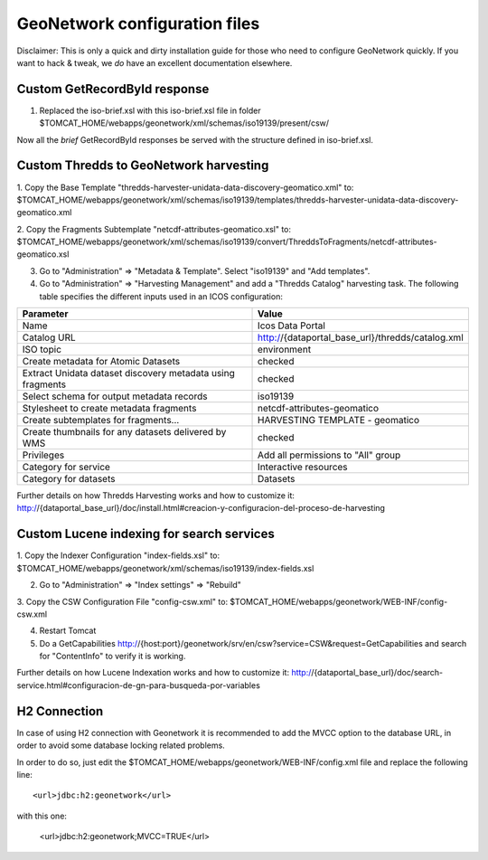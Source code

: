 ==============================
GeoNetwork configuration files
==============================

Disclaimer:
This is only a quick and dirty installation guide for those who need to configure GeoNetwork quickly.
If you want to hack & tweak, we *do* have an excellent documentation elsewhere.

Custom GetRecordById response
-----------------------------

1. Replaced the iso-brief.xsl with this iso-brief.xsl file in folder $TOMCAT_HOME/webapps/geonetwork/xml/schemas/iso19139/present/csw/ 

Now all the *brief* GetRecordById responses be served with the structure defined in iso-brief.xsl.    

Custom Thredds to GeoNetwork harvesting
---------------------------------------

1. Copy the Base Template "thredds-harvester-unidata-data-discovery-geomatico.xml" to:
$TOMCAT_HOME/webapps/geonetwork/xml/schemas/iso19139/templates/thredds-harvester-unidata-data-discovery-geomatico.xml

2. Copy the Fragments Subtemplate "netcdf-attributes-geomatico.xsl" to:
$TOMCAT_HOME/webapps/geonetwork/xml/schemas/iso19139/convert/ThreddsToFragments/netcdf-attributes-geomatico.xsl

3. Go to "Administration" => "Metadata & Template". Select "iso19139" and "Add templates".

4. Go to "Administration" => "Harvesting Management" and add a "Thredds Catalog" harvesting task. The following table specifies the different inputs used in an ICOS configuration:

========================================================== =======================================================
Parameter                                                  Value
========================================================== =======================================================
Name                                                       Icos Data Portal
Catalog URL                                                http://{dataportal_base_url}/thredds/catalog.xml
ISO topic                                                  environment
Create metadata for Atomic Datasets                        checked
Extract Unidata dataset discovery metadata using fragments checked
Select schema for output metadata records                  iso19139
Stylesheet to create metadata fragments                    netcdf-attributes-geomatico
Create subtemplates for fragments...                       HARVESTING TEMPLATE - geomatico
Create thumbnails for any datasets delivered by WMS        checked
Privileges                                                 Add all permissions to "All" group
Category for service                                       Interactive resources
Category for datasets                                      Datasets
========================================================== =======================================================

Further details on how Thredds Harvesting works and how to customize it:
http://{dataportal_base_url}/doc/install.html#creacion-y-configuracion-del-proceso-de-harvesting


Custom Lucene indexing for search services
------------------------------------------

1. Copy the Indexer Configuration "index-fields.xsl" to:
$TOMCAT_HOME/webapps/geonetwork/xml/schemas/iso19139/index-fields.xsl

2. Go to "Administration" => "Index settings" => "Rebuild"

3. Copy the CSW Configuration File "config-csw.xml" to:
$TOMCAT_HOME/webapps/geonetwork/WEB-INF/config-csw.xml

4. Restart Tomcat

5. Do a GetCapabilities http://{host:port}/geonetwork/srv/en/csw?service=CSW&request=GetCapabilities and search for "ContentInfo" to verify it is working.


Further details on how Lucene Indexation works and how to customize it:
http://{dataportal_base_url}/doc/search-service.html#configuracion-de-gn-para-busqueda-por-variables

H2 Connection
------------------------------------------

In case of using H2 connection with Geonetwork it is recommended to add the MVCC option to the database URL, in order to avoid some
database locking related problems.

In order to do so, just edit the $TOMCAT_HOME/webapps/geonetwork/WEB-INF/config.xml file and replace the following line::

    <url>jdbc:h2:geonetwork</url>

with this one:

    <url>jdbc:h2:geonetwork;MVCC=TRUE</url>
